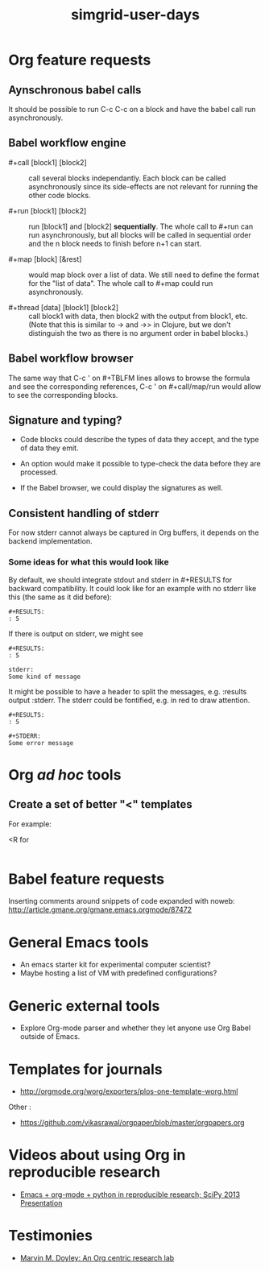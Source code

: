 #+TITLE: simgrid-user-days

* Org feature requests

** Aynschronous babel calls

It should be possible to run C-c C-c on a block and have the babel
call run asynchronously.

** Babel workflow engine

- #+call [block1] [block2] :: call several blocks independantly.  Each
     block can be called asynchronously since its side-effects are not
     relevant for running the other code blocks.

- #+run [block1] [block2] :: run [block1] and [block2] *sequentially*.
     The whole call to #+run can run asynchronously, but all blocks
     will be called in sequential order and the n block needs to
     finish before n+1 can start.

- #+map [block] [&rest] :: would map block over a list of data.  We
     still need to define the format for the "list of data".  The
     whole call to #+map could run asynchronously.

- #+thread [data] [block1] [block2] :: call block1 with data, then
     block2 with the output from block1, etc.  (Note that this is
     similar to -> and ->> in Clojure, but we don't distinguish the
     two as there is no argument order in babel blocks.)

** Babel workflow browser

The same way that C-c ' on #+TBLFM lines allows to browse the formula
and see the corresponding references, C-c ' on #+call/map/run would
allow to see the corresponding blocks.

** Signature and typing?

- Code blocks could describe the types of data they accept, and the
  type of data they emit.

- An option would make it possible to type-check the data before they
  are processed.

- If the Babel browser, we could display the signatures as well.

** Consistent handling of stderr

For now stderr cannot always be captured in Org buffers, it depends on
the backend implementation.

*** Some ideas for what this would look like

By default, we should integrate stdout and stderr in #+RESULTS for
backward compatibility. It could look like for an example with no
stderr like this (the same as it did before):

#+BEGIN_EXAMPLE
#+RESULTS:
: 5
#+END_EXAMPLE

If there is output on stderr, we might see

#+BEGIN_EXAMPLE
#+RESULTS:
: 5

stderr: 
Some kind of message
#+END_EXAMPLE

It might be possible to have a header to split the messages,
e.g. :results output :stderr. The stderr could be fontified, e.g. in
red to draw attention.

#+BEGIN_EXAMPLE
#+RESULTS:
: 5

#+STDERR:
Some error message
#+END_EXAMPLE

* Org /ad hoc/ tools

** Create a set of better "<" templates

For example: 

<R for

#+BEGIN_SRC R [FIXME: see Arnaud's example]
#+END_SRC

* Babel feature requests

Inserting comments around snippets of code expanded with noweb:
http://article.gmane.org/gmane.emacs.orgmode/87472

* General Emacs tools

- An emacs starter kit for experimental computer scientist?
- Maybe hosting a list of VM with predefined configurations?

* Generic external tools

- Explore Org-mode parser and whether they let anyone use Org Babel
  outside of Emacs.


* Templates for journals

- http://orgmode.org/worg/exporters/plos-one-template-worg.html

Other :

- https://github.com/vikasrawal/orgpaper/blob/master/orgpapers.org

* Videos about using Org in reproducible research

- [[https://www.youtube.com/watch?v=1-dUkyn_fZA][Emacs + org-mode + python in reproducible research; SciPy 2013 Presentation]]

* Testimonies

- [[http://mid.gmane.org/F49398B3-C291-498C-9F2A-E1ED8F83723E%2540ur.rochester.edu][Marvin M. Doyley: An Org centric research lab]]
